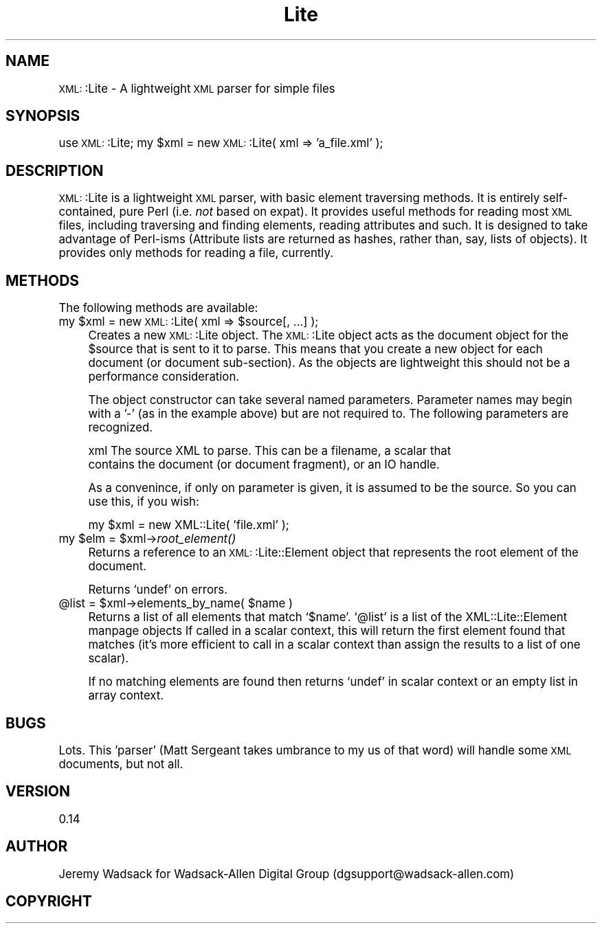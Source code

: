 .\" Automatically generated by Pod::Man version 1.02
.\" Tue Mar 18 09:37:35 2003
.\"
.\" Standard preamble:
.\" ======================================================================
.de Sh \" Subsection heading
.br
.if t .Sp
.ne 5
.PP
\fB\\$1\fR
.PP
..
.de Sp \" Vertical space (when we can't use .PP)
.if t .sp .5v
.if n .sp
..
.de Ip \" List item
.br
.ie \\n(.$>=3 .ne \\$3
.el .ne 3
.IP "\\$1" \\$2
..
.de Vb \" Begin verbatim text
.ft CW
.nf
.ne \\$1
..
.de Ve \" End verbatim text
.ft R

.fi
..
.\" Set up some character translations and predefined strings.  \*(-- will
.\" give an unbreakable dash, \*(PI will give pi, \*(L" will give a left
.\" double quote, and \*(R" will give a right double quote.  | will give a
.\" real vertical bar.  \*(C+ will give a nicer C++.  Capital omega is used
.\" to do unbreakable dashes and therefore won't be available.  \*(C` and
.\" \*(C' expand to `' in nroff, nothing in troff, for use with C<>
.tr \(*W-|\(bv\*(Tr
.ds C+ C\v'-.1v'\h'-1p'\s-2+\h'-1p'+\s0\v'.1v'\h'-1p'
.ie n \{\
.    ds -- \(*W-
.    ds PI pi
.    if (\n(.H=4u)&(1m=24u) .ds -- \(*W\h'-12u'\(*W\h'-12u'-\" diablo 10 pitch
.    if (\n(.H=4u)&(1m=20u) .ds -- \(*W\h'-12u'\(*W\h'-8u'-\"  diablo 12 pitch
.    ds L" ""
.    ds R" ""
.    ds C` `
.    ds C' '
'br\}
.el\{\
.    ds -- \|\(em\|
.    ds PI \(*p
.    ds L" ``
.    ds R" ''
'br\}
.\"
.\" If the F register is turned on, we'll generate index entries on stderr
.\" for titles (.TH), headers (.SH), subsections (.Sh), items (.Ip), and
.\" index entries marked with X<> in POD.  Of course, you'll have to process
.\" the output yourself in some meaningful fashion.
.if \nF \{\
.    de IX
.    tm Index:\\$1\t\\n%\t"\\$2"
.    .
.    nr % 0
.    rr F
.\}
.\"
.\" For nroff, turn off justification.  Always turn off hyphenation; it
.\" makes way too many mistakes in technical documents.
.hy 0
.if n .na
.\"
.\" Accent mark definitions (@(#)ms.acc 1.5 88/02/08 SMI; from UCB 4.2).
.\" Fear.  Run.  Save yourself.  No user-serviceable parts.
.bd B 3
.    \" fudge factors for nroff and troff
.if n \{\
.    ds #H 0
.    ds #V .8m
.    ds #F .3m
.    ds #[ \f1
.    ds #] \fP
.\}
.if t \{\
.    ds #H ((1u-(\\\\n(.fu%2u))*.13m)
.    ds #V .6m
.    ds #F 0
.    ds #[ \&
.    ds #] \&
.\}
.    \" simple accents for nroff and troff
.if n \{\
.    ds ' \&
.    ds ` \&
.    ds ^ \&
.    ds , \&
.    ds ~ ~
.    ds /
.\}
.if t \{\
.    ds ' \\k:\h'-(\\n(.wu*8/10-\*(#H)'\'\h"|\\n:u"
.    ds ` \\k:\h'-(\\n(.wu*8/10-\*(#H)'\`\h'|\\n:u'
.    ds ^ \\k:\h'-(\\n(.wu*10/11-\*(#H)'^\h'|\\n:u'
.    ds , \\k:\h'-(\\n(.wu*8/10)',\h'|\\n:u'
.    ds ~ \\k:\h'-(\\n(.wu-\*(#H-.1m)'~\h'|\\n:u'
.    ds / \\k:\h'-(\\n(.wu*8/10-\*(#H)'\z\(sl\h'|\\n:u'
.\}
.    \" troff and (daisy-wheel) nroff accents
.ds : \\k:\h'-(\\n(.wu*8/10-\*(#H+.1m+\*(#F)'\v'-\*(#V'\z.\h'.2m+\*(#F'.\h'|\\n:u'\v'\*(#V'
.ds 8 \h'\*(#H'\(*b\h'-\*(#H'
.ds o \\k:\h'-(\\n(.wu+\w'\(de'u-\*(#H)/2u'\v'-.3n'\*(#[\z\(de\v'.3n'\h'|\\n:u'\*(#]
.ds d- \h'\*(#H'\(pd\h'-\w'~'u'\v'-.25m'\f2\(hy\fP\v'.25m'\h'-\*(#H'
.ds D- D\\k:\h'-\w'D'u'\v'-.11m'\z\(hy\v'.11m'\h'|\\n:u'
.ds th \*(#[\v'.3m'\s+1I\s-1\v'-.3m'\h'-(\w'I'u*2/3)'\s-1o\s+1\*(#]
.ds Th \*(#[\s+2I\s-2\h'-\w'I'u*3/5'\v'-.3m'o\v'.3m'\*(#]
.ds ae a\h'-(\w'a'u*4/10)'e
.ds Ae A\h'-(\w'A'u*4/10)'E
.    \" corrections for vroff
.if v .ds ~ \\k:\h'-(\\n(.wu*9/10-\*(#H)'\s-2\u~\d\s+2\h'|\\n:u'
.if v .ds ^ \\k:\h'-(\\n(.wu*10/11-\*(#H)'\v'-.4m'^\v'.4m'\h'|\\n:u'
.    \" for low resolution devices (crt and lpr)
.if \n(.H>23 .if \n(.V>19 \
\{\
.    ds : e
.    ds 8 ss
.    ds o a
.    ds d- d\h'-1'\(ga
.    ds D- D\h'-1'\(hy
.    ds th \o'bp'
.    ds Th \o'LP'
.    ds ae ae
.    ds Ae AE
.\}
.rm #[ #] #H #V #F C
.\" ======================================================================
.\"
.IX Title "Lite 3"
.TH Lite 3 "perl v5.6.0" "2003-03-17" "User Contributed Perl Documentation"
.UC
.SH "NAME"
\&\s-1XML:\s0:Lite \- A lightweight \s-1XML\s0 parser for simple files
.SH "SYNOPSIS"
.IX Header "SYNOPSIS"
use \s-1XML:\s0:Lite;
my \f(CW$xml\fR = new \s-1XML:\s0:Lite( xml => 'a_file.xml' );
.SH "DESCRIPTION"
.IX Header "DESCRIPTION"
\&\s-1XML:\s0:Lite is a lightweight \s-1XML\s0 parser, with basic element traversing 
methods. It is entirely self-contained, pure Perl (i.e. \fInot\fR based on 
expat). It provides useful methods for reading most \s-1XML\s0 files, including 
traversing and finding elements, reading attributes and such. It is 
designed to take advantage of Perl-isms (Attribute lists are returned as 
hashes, rather than, say, lists of objects). It provides only methods 
for reading a file, currently.
.SH "METHODS"
.IX Header "METHODS"
The following methods are available:
.Ip "my \f(CW$xml\fR = new \s-1XML:\s0:Lite( xml => \f(CW$source\fR[, ...] );" 4
.IX Item "my $xml = new XML::Lite( xml => $source[, ...] );"
Creates a new \s-1XML:\s0:Lite object. The \s-1XML:\s0:Lite object acts as the document
object for the \f(CW$source\fR that is sent to it to parse. This means that you 
create a new object for each document (or document sub-section). As the 
objects are lightweight this should not be a performance consideration.
.Sp
The object constructor can take several named parameters. Parameter names
may begin with a '\-' (as in the example above) but are not required to. The 
following parameters are recognized.
.Sp
.Vb 2
\&  xml      The source XML to parse. This can be a filename, a scalar that 
\&           contains the document (or document fragment), or an IO handle.
.Ve
As a convenince, if only on parameter is given, it is assumed to be the source.
So you can use this, if you wish:
.Sp
.Vb 1
\&        my $xml = new XML::Lite( 'file.xml' );
.Ve
.Ip "my \f(CW$elm\fR = \f(CW$xml\fR->\fIroot_element()\fR" 4
.IX Item "my $elm = $xml->root_element()"
Returns a reference to an \s-1XML:\s0:Lite::Element object that represents
the root element of the document.
.Sp
Returns \f(CW\*(C`undef\*(C'\fR on errors.
.Ip "@list = \f(CW$xml\fR->elements_by_name( \f(CW$name\fR )" 4
.IX Item "@list = $xml->elements_by_name( $name )"
Returns a list of all elements that match \f(CW\*(C`$name\*(C'\fR.
\&\f(CW\*(C`@list\*(C'\fR is a list of the XML::Lite::Element manpage objects
If called in a scalar context, this will return the
first element found that matches (it's more efficient 
to call in a scalar context than assign the results 
to a list of one scalar).
.Sp
If no matching elements are found then returns \f(CW\*(C`undef\*(C'\fR
in scalar context or an empty list in array context.
.SH "BUGS"
.IX Header "BUGS"
Lots. This 'parser' (Matt Sergeant takes umbrance to my us of that word) will handle some \s-1XML\s0
documents, but not all. 
.SH "VERSION"
.IX Header "VERSION"
0.14
.SH "AUTHOR"
.IX Header "AUTHOR"
Jeremy Wadsack for Wadsack-Allen Digital Group (dgsupport@wadsack-allen.com)
.SH "COPYRIGHT"
.IX Header "COPYRIGHT"
